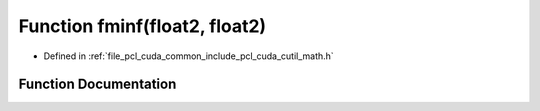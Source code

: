 .. _exhale_function_cuda_2common_2include_2pcl_2cuda_2cutil__math_8h_1a273d356570807ab4546038f5792077b2:

Function fminf(float2, float2)
==============================

- Defined in :ref:`file_pcl_cuda_common_include_pcl_cuda_cutil_math.h`


Function Documentation
----------------------


.. doxygenfunction:: fminf(float2, float2)
